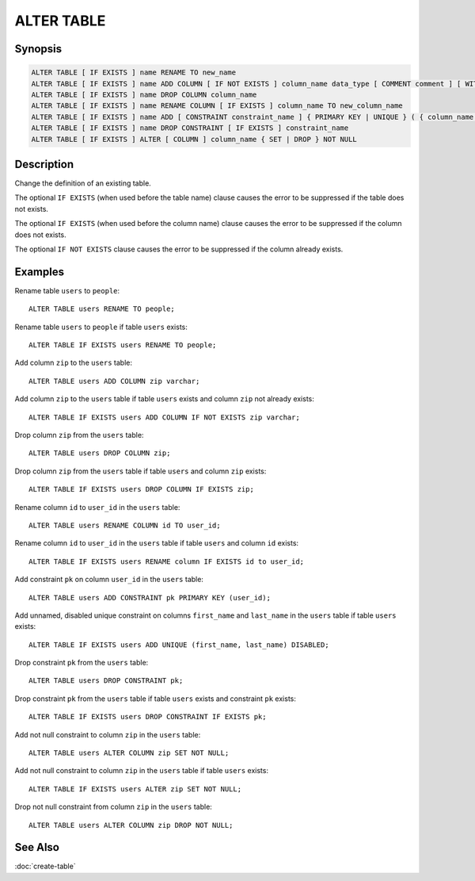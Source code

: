 ===========
ALTER TABLE
===========

Synopsis
--------

.. code-block:: none

    ALTER TABLE [ IF EXISTS ] name RENAME TO new_name
    ALTER TABLE [ IF EXISTS ] name ADD COLUMN [ IF NOT EXISTS ] column_name data_type [ COMMENT comment ] [ WITH ( property_name = expression [, ...] [,] ) ]
    ALTER TABLE [ IF EXISTS ] name DROP COLUMN column_name
    ALTER TABLE [ IF EXISTS ] name RENAME COLUMN [ IF EXISTS ] column_name TO new_column_name
    ALTER TABLE [ IF EXISTS ] name ADD [ CONSTRAINT constraint_name ] { PRIMARY KEY | UNIQUE } ( { column_name [, ...] [,] } ) [ { ENABLED | DISABLED } ] [ [ NOT ] RELY ] [ [ NOT ] ENFORCED } ]
    ALTER TABLE [ IF EXISTS ] name DROP CONSTRAINT [ IF EXISTS ] constraint_name
    ALTER TABLE [ IF EXISTS ] ALTER [ COLUMN ] column_name { SET | DROP } NOT NULL

Description
-----------

Change the definition of an existing table.

The optional ``IF EXISTS`` (when used before the table name) clause causes the error to be suppressed if the table does not exists.

The optional ``IF EXISTS`` (when used before the column name) clause causes the error to be suppressed if the column does not exists.

The optional ``IF NOT EXISTS`` clause causes the error to be suppressed if the column already exists.

Examples
--------

Rename table ``users`` to ``people``::

    ALTER TABLE users RENAME TO people;

Rename table ``users`` to ``people`` if table ``users`` exists::

    ALTER TABLE IF EXISTS users RENAME TO people;

Add column ``zip`` to the ``users`` table::

    ALTER TABLE users ADD COLUMN zip varchar;

Add column ``zip`` to the ``users`` table if table ``users`` exists and column ``zip`` not already exists::

    ALTER TABLE IF EXISTS users ADD COLUMN IF NOT EXISTS zip varchar;

Drop column ``zip`` from the ``users`` table::

    ALTER TABLE users DROP COLUMN zip;

Drop column ``zip`` from the ``users`` table if table ``users`` and column ``zip`` exists::

    ALTER TABLE IF EXISTS users DROP COLUMN IF EXISTS zip;

Rename column ``id`` to ``user_id`` in the ``users`` table::

    ALTER TABLE users RENAME COLUMN id TO user_id;

Rename column ``id`` to ``user_id`` in the ``users`` table if table ``users`` and column ``id`` exists::

    ALTER TABLE IF EXISTS users RENAME column IF EXISTS id to user_id;

Add constraint ``pk`` on column ``user_id`` in the ``users`` table::

    ALTER TABLE users ADD CONSTRAINT pk PRIMARY KEY (user_id);

Add unnamed, disabled unique constraint on columns ``first_name`` and ``last_name`` in the ``users`` table if table ``users`` exists::

    ALTER TABLE IF EXISTS users ADD UNIQUE (first_name, last_name) DISABLED;

Drop constraint ``pk`` from the ``users`` table::

    ALTER TABLE users DROP CONSTRAINT pk;

Drop constraint ``pk`` from the ``users`` table if table ``users`` exists and constraint ``pk`` exists::

    ALTER TABLE IF EXISTS users DROP CONSTRAINT IF EXISTS pk;

Add not null constraint to column ``zip`` in the ``users`` table::

    ALTER TABLE users ALTER COLUMN zip SET NOT NULL;

Add not null constraint to column ``zip`` in the ``users`` table if  table ``users`` exists::

    ALTER TABLE IF EXISTS users ALTER zip SET NOT NULL;

Drop not null constraint from column ``zip`` in the ``users`` table::

    ALTER TABLE users ALTER COLUMN zip DROP NOT NULL;

See Also
--------

:doc:`create-table`
